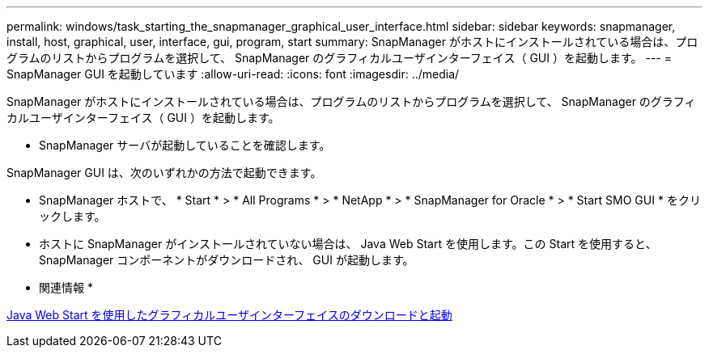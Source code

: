 ---
permalink: windows/task_starting_the_snapmanager_graphical_user_interface.html 
sidebar: sidebar 
keywords: snapmanager, install, host, graphical, user, interface, gui, program, start 
summary: SnapManager がホストにインストールされている場合は、プログラムのリストからプログラムを選択して、 SnapManager のグラフィカルユーザインターフェイス（ GUI ）を起動します。 
---
= SnapManager GUI を起動しています
:allow-uri-read: 
:icons: font
:imagesdir: ../media/


[role="lead"]
SnapManager がホストにインストールされている場合は、プログラムのリストからプログラムを選択して、 SnapManager のグラフィカルユーザインターフェイス（ GUI ）を起動します。

* SnapManager サーバが起動していることを確認します。


SnapManager GUI は、次のいずれかの方法で起動できます。

* SnapManager ホストで、 * Start * > * All Programs * > * NetApp * > * SnapManager for Oracle * > * Start SMO GUI * をクリックします。
* ホストに SnapManager がインストールされていない場合は、 Java Web Start を使用します。この Start を使用すると、 SnapManager コンポーネントがダウンロードされ、 GUI が起動します。


* 関連情報 *

xref:task_downloading_and_starting_the_graphical_user_interface_using_java_web_start_windows.adoc[Java Web Start を使用したグラフィカルユーザインターフェイスのダウンロードと起動]

